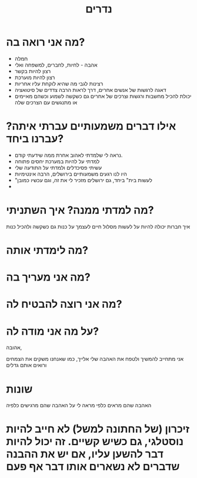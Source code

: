 :PROPERTIES:
:ID:       20210627T195215.851842
:END:
#+TITLE: נדרים

* מה אני רואה בה?

 - חמלה
 - אהבה - לחיות, לחברים, למשפחה ואלי
 - רצון להיות בקשר
 - רצון להיות מוערכת
 - רצינות לגבי מה שהיא לוקחת עליו אחריות
 - דאגה לרגשות של אנשים אחרים, דרך לראות הרבה צדדים של סיטואציה
 - יכולת להכיל מחשבות ורגשות וצרכים של אחרים גם כשקשה לשמוע וכשהם מאיימים או
   מתנגשים עם הצרכים שלה

* אילו דברים משמעותיים עברתי איתה? עברנו ביחד?

 - נראה לי שלמדתי לאהוב אחרת ממה שידעתי קודם.
 - למדתי על להיות במערכת יחסים פתוחה
 - עשיתי פסיכדלים ולמדתי על התודעה שלי
 - היו לנו רגעים משמעותיים בירושלים, הרבה אינטימיות
 - "לעשות בית" ביחד, גם ירושלים מזכיר לי את זה, וגם עכשיו כמובן
 -  

* מה למדתי ממנה? איך השתניתי?

איך חברות יכולה להיות
על לעשות מסלול חיים לעצמך
 על כנות גם כשקשה ולהכיל כנות

* מה לימדתי אותה?
* מה אני מעריך בה?
* מה אני רוצה להבטיח לה?
* על מה אני מודה לה?

אהובה,

אני מתחייב להמשיך ולטפח את האהבה שלי אלייך, כמו שאנחנו משקים את הצמחים ורואים אותם גדלים

* שונות

האהבה שהם מראים כלפי מראה לי על האהבה שהם מרגישים כלפיה

* זיכרון (של החתונה למשל) לא חייב להיות נוסטלגי, גם כשיש קשיים. זה יכול להיות דבר להשען עליו, אם יש את ההבנה שדברים לא נשארים אותו דבר אף פעם
